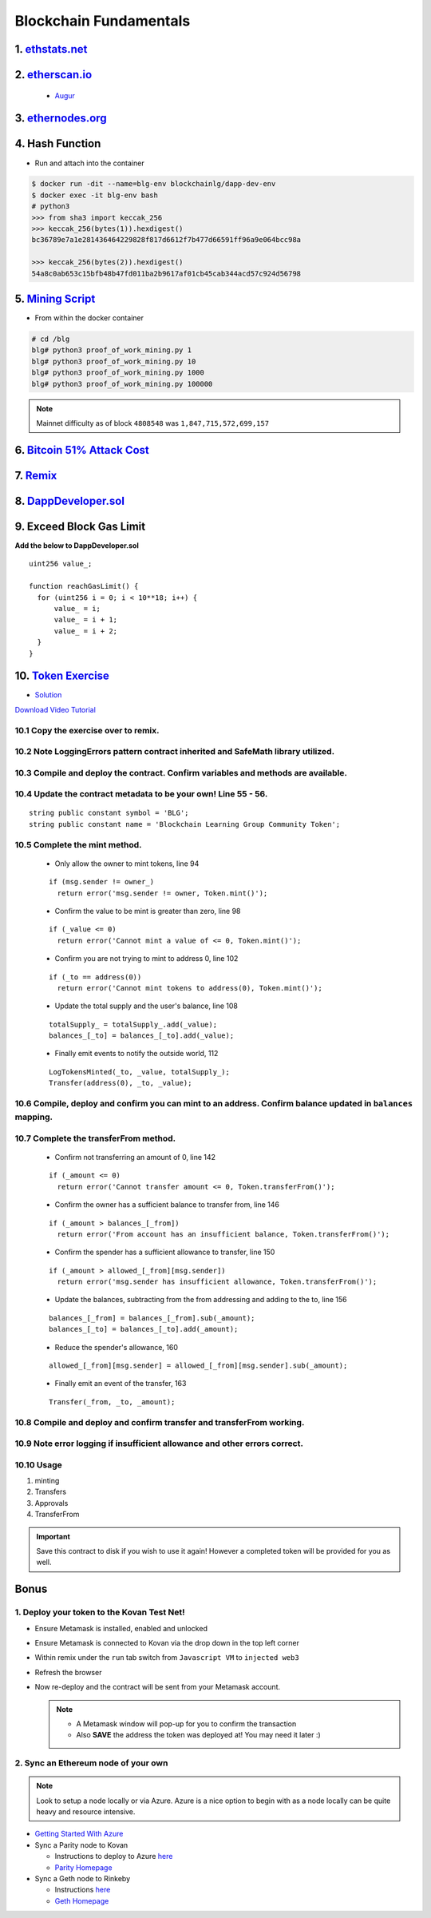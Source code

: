 =======================
Blockchain Fundamentals
=======================

1. `ethstats.net <https://ethstats.net/>`_
==================================================

2. `etherscan.io <https://etherscan.io/>`_
==================================================
    * `Augur <https://etherscan.io/token/REP#readContract>`_

3. `ethernodes.org <https://www.ethernodes.org/network/1>`_
=======================================================================

4. Hash Function
================
- Run and attach into the container

.. code-block:: console

  $ docker run -dit --name=blg-env blockchainlg/dapp-dev-env
  $ docker exec -it blg-env bash
  # python3
  >>> from sha3 import keccak_256
  >>> keccak_256(bytes(1)).hexdigest()
  bc36789e7a1e281436464229828f817d6612f7b477d66591ff96a9e064bcc98a

  >>> keccak_256(bytes(2)).hexdigest()
  54a8c0ab653c15bfb48b47fd011ba2b9617af01cb45cab344acd57c924d56798

5. `Mining Script <https://github.com/Blockchain-Learning-Group/dapp-fundamentals/blob/master/exercises/proof_of_work_mining.py>`_
===================================================================================================================================
- From within the docker container

.. code-block:: console

  # cd /blg
  blg# python3 proof_of_work_mining.py 1
  blg# python3 proof_of_work_mining.py 10
  blg# python3 proof_of_work_mining.py 1000
  blg# python3 proof_of_work_mining.py 100000

.. note::
  Mainnet difficulty as of block ``4808548`` was ``1,847,715,572,699,157``

6. `Bitcoin 51% Attack Cost <https://gobitcoin.io/tools/cost-51-attack/>`_
===========================================================================
7. `Remix <https://ethereum.github.io/browser-solidity/#version=soljson-v0.4.15+commit.bbb8e64f.js>`_
======================================================================================================
8. `DappDeveloper.sol <https://github.com/Blockchain-Learning-Group/dapp-fundamentals/blob/master/exercises/DappDeveloper.sol>`_
=================================================================================================================================
9. Exceed Block Gas Limit
=========================

**Add the below to DappDeveloper.sol**

::

  uint256 value_;

  function reachGasLimit() {
    for (uint256 i = 0; i < 10**18; i++) {
        value_ = i;
        value_ = i + 1;
        value_ = i + 2;
    }
  }

10. `Token Exercise <https://github.com/Blockchain-Learning-Group/dapp-fundamentals/blob/master/exercises/Token.sol>`_
=====================================================================================================================
- `Solution <https://raw.githubusercontent.com/Blockchain-Learning-Group/dapp-fundamentals/master/solutions/Token.sol>`_

`Download Video Tutorial <https://github.com/Blockchain-Learning-Group/dapp-fundamentals/raw/master/course-content/video-tutorials/token-development.mp4>`_

10.1 Copy the exercise over to remix.
-------------------------------------
10.2 Note LoggingErrors pattern contract inherited and SafeMath library utilized.
---------------------------------------------------------------------------------
10.3 Compile and deploy the contract. Confirm variables and methods are available.
----------------------------------------------------------------------------------
10.4 Update the contract metadata to be your own! Line 55 - 56.
---------------------------------------------------------------
::

  string public constant symbol = 'BLG';
  string public constant name = 'Blockchain Learning Group Community Token';

10.5 Complete the mint method.
------------------------------
  - Only allow the owner to mint tokens, line 94
  ::

    if (msg.sender != owner_)
      return error('msg.sender != owner, Token.mint()');

  - Confirm the value to be mint is greater than zero, line 98
  ::

    if (_value <= 0)
      return error('Cannot mint a value of <= 0, Token.mint()');

  - Confirm you are not trying to mint to address 0, line 102
  ::

    if (_to == address(0))
      return error('Cannot mint tokens to address(0), Token.mint()');

  - Update the total supply and the user's balance, line 108
  ::

    totalSupply_ = totalSupply_.add(_value);
    balances_[_to] = balances_[_to].add(_value);

  - Finally emit events to notify the outside world, 112
  ::

    LogTokensMinted(_to, _value, totalSupply_);
    Transfer(address(0), _to, _value);

10.6 Compile, deploy and confirm you can mint to an address. Confirm balance updated in ``balances`` mapping.
----------------------------------------------------------------------------------------------------------

10.7 Complete the transferFrom method.
-------------------------------------
  - Confirm not transferring an amount of 0, line 142
  ::

    if (_amount <= 0)
      return error('Cannot transfer amount <= 0, Token.transferFrom()');

  - Confirm the owner has a sufficient balance to transfer from, line 146
  ::

    if (_amount > balances_[_from])
      return error('From account has an insufficient balance, Token.transferFrom()');

  - Confirm the spender has a sufficient allowance to transfer, line 150
  ::

    if (_amount > allowed_[_from][msg.sender])
      return error('msg.sender has insufficient allowance, Token.transferFrom()');

  - Update the balances, subtracting from the from addressing and adding to the to, line 156
  ::

    balances_[_from] = balances_[_from].sub(_amount);
    balances_[_to] = balances_[_to].add(_amount);

  - Reduce the spender's allowance,  160
  ::

    allowed_[_from][msg.sender] = allowed_[_from][msg.sender].sub(_amount);

  - Finally emit an event of the transfer, 163
  ::

    Transfer(_from, _to, _amount);

10.8 Compile and deploy and confirm transfer and transferFrom working.
----------------------------------------------------------------------
10.9 Note error logging if insufficient allowance and other errors correct.
---------------------------------------------------------------------------
10.10 Usage
-----
1. minting
2. Transfers
3. Approvals
4. TransferFrom

.. Important::
    Save this contract to disk if you wish to use it again! However a completed token will be provided for you as well.

Bonus
=====
1. Deploy your token to the Kovan Test Net!
-------------------------------------
- Ensure Metamask is installed, enabled and unlocked
- Ensure Metamask is connected to Kovan via the drop down in the top left corner
- Within remix under the ``run`` tab switch from ``Javascript VM`` to ``injected web3``
- Refresh the browser
- Now re-deploy and the contract will be sent from your Metamask account.

  .. note::
    - A Metamask window will pop-up for you to confirm the transaction
    - Also **SAVE** the address the token was deployed at! You may need it later :)

2. Sync an Ethereum node of your own
------------------------------------

.. note::
  Look to setup a node locally or via Azure.  Azure is a nice option to begin with as a node locally can be quite heavy and resource intensive.

- `Getting Started With Azure <https://azure.microsoft.com/en-us/get-started/?v=17.39>`_

- Sync a Parity node to Kovan

  - Instructions to deploy to Azure `here <https://medium.com/@attores/creating-a-free-kovan-testnet-node-on-azure-step-by-step-guide-8f10127985e4>`_
  - `Parity Homepage <https://www.parity.io/>`_

- Sync a Geth node to Rinkeby

  - Instructions `here <https://gist.github.com/cryptogoth/10a98e8078cfd69f7ca892ddbdcf26bc>`_
  - `Geth Homepage <https://github.com/ethereum/go-ethereum>`_
